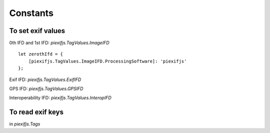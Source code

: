 =========
Constants
=========

To set exif values
------------------

0th IFD and 1st IFD: *piexifjs.TagValues.ImageIFD*

::

    let zerothIfd = {
        [piexifjs.TagValues.ImageIFD.ProcessingSoftware]: 'piexifjs'
    };

Exif IFD: *piexifjs.TagValues.ExifIFD*

GPS IFD: *piexifjs.TagValues.GPSIFD*

Interoperability IFD: *piexifjs.TagValues.InteropIFD*

To read exif keys
-----------------

in *piexifjs.Tags*
